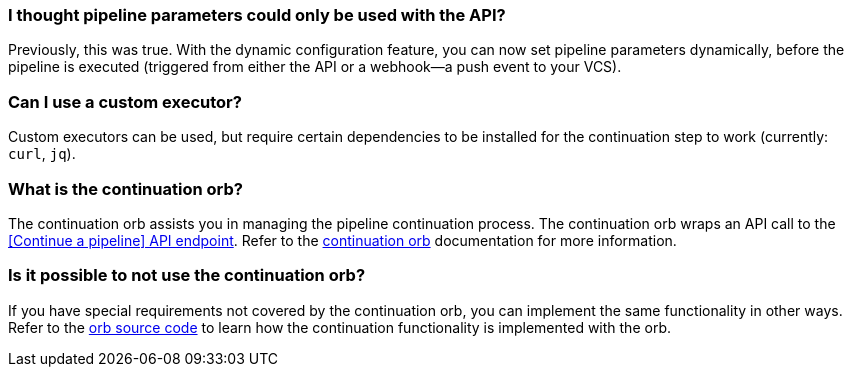 [#pipeline-parameters-api]
=== I thought pipeline parameters could only be used with the API?

Previously, this was true. With the dynamic configuration feature, you can now set pipeline parameters dynamically, before the pipeline is executed (triggered from either the API or a webhook—a push event to your VCS).

[#can-i-use-a-custom-executor]
=== Can I use a custom executor?

Custom executors can be used, but require certain dependencies to be installed for the continuation step to work (currently: `curl`, `jq`).

[#what-is-the-continuation-orb]
=== What is the continuation orb?

The continuation orb assists you in managing the pipeline continuation process. The
continuation orb wraps an API call to the link:https://circleci.com/docs/api/v2/#operation/continuePipeline[[Continue a pipeline\] API endpoint]. Refer to the link:https://circleci.com/developer/orbs/orb/circleci/continuation[continuation orb] documentation for more information.

[#possible-to-not-use-continuation-orb]
=== Is it possible to not use the continuation orb?

If you have special requirements not covered by the continuation orb, you can implement the same functionality in other ways. Refer to the link:https://circleci.com/developer/orbs/orb/circleci/continuation#orb-source[orb source code] to learn how the continuation functionality is implemented with the orb.
